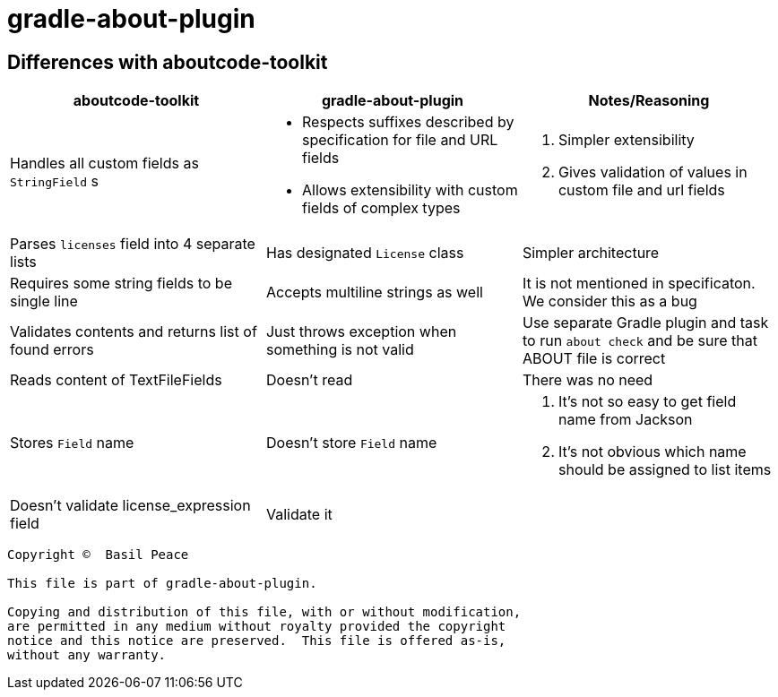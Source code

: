 = gradle-about-plugin

== Differences with aboutcode-toolkit

[cols="3",options="header"]
|===
^|aboutcode-toolkit
^|gradle-about-plugin
^|Notes/Reasoning

| Handles all custom fields as `StringField` s
a|
*   Respects suffixes described by specification for file and URL
    fields
*   Allows extensibility with custom fields of complex types
a|
1. Simpler extensibility
2. Gives validation of values in custom file and url fields

| Parses `licenses` field into 4 separate lists
| Has designated `License` class
| Simpler architecture

| Requires some string fields to be single line
| Accepts multiline strings as well
| It is not mentioned in specificaton. We consider this as a bug

| Validates contents and returns list of found errors
| Just throws exception when something is not valid
| Use separate Gradle plugin and task to run `about check` and be sure
that ABOUT file is correct

| Reads content of TextFileFields
| Doesn't read
| There was no need

| Stores `Field` name
| Doesn't store `Field` name
a|
1. It's not so easy to get field name from Jackson
2. It's not obvious which name should be assigned to list items

| Doesn't validate license_expression field
| Validate it
|
|===


------------------------------------------------------------------------
Copyright ©  Basil Peace

This file is part of gradle-about-plugin.

Copying and distribution of this file, with or without modification,
are permitted in any medium without royalty provided the copyright
notice and this notice are preserved.  This file is offered as-is,
without any warranty.
